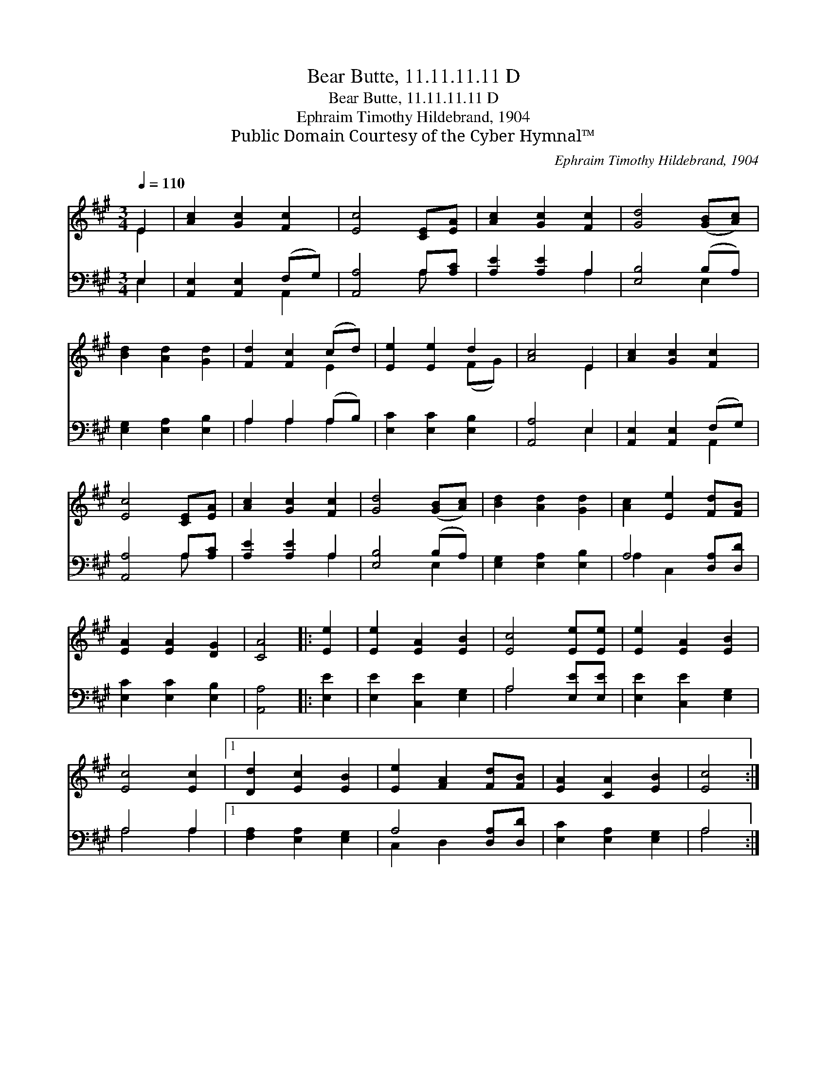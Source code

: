 X:1
T:Bear Butte, 11.11.11.11 D
T:Bear Butte, 11.11.11.11 D
T:Ephraim Timothy Hildebrand, 1904
T:Public Domain Courtesy of the Cyber Hymnal™
C:Ephraim Timothy Hildebrand, 1904
Z:Public Domain
Z:Courtesy of the Cyber Hymnal™
%%score ( 1 2 ) ( 3 4 )
L:1/8
Q:1/4=110
M:3/4
K:A
V:1 treble 
V:2 treble 
V:3 bass 
V:4 bass 
V:1
 E2 | [Ac]2 [Gc]2 [Fc]2 | [Ec]4 [CE][EA] | [Ac]2 [Gc]2 [Fc]2 | [Gd]4 ([GB][Ac]) | %5
 [Bd]2 [Ad]2 [Gd]2 | [Fd]2 [Fc]2 (cd) | [Ee]2 [Ee]2 d2 | [Ac]4 E2 | [Ac]2 [Gc]2 [Fc]2 | %10
 [Ec]4 [CE][EA] | [Ac]2 [Gc]2 [Fc]2 | [Gd]4 ([GB][Ac]) | [Bd]2 [Ad]2 [Gd]2 | [Ac]2 [Ee]2 [Fd][FB] | %15
 [EA]2 [EA]2 [DG]2 | [CA]4 |: [Ee]2 | [Ee]2 [EA]2 [EB]2 | [Ec]4 [Ee][Ee] | [Ee]2 [EA]2 [EB]2 | %21
 [Ec]4 [Ec]2 |1 [Dd]2 [Ec]2 [EB]2 | [Ee]2 [FA]2 [Fd][FB] | [EA]2 [CA]2 [EB]2 | [Ec]4 :|2 %26
 [Dd]2 [Ec]2 B2 || e2 f2 [Fd][FB] | [EA]2 [EA]2 [DG]2 | [CA]6 |] %30
V:2
 E2 | x6 | x6 | x6 | x6 | x6 | x4 E2 | x4 (FG) | x4 E2 | x6 | x6 | x6 | x6 | x6 | x6 | x6 | x4 |: %17
 x2 | x6 | x6 | x6 | x6 |1 x6 | x6 | x6 | x4 :|2 x4 (FG) || A4 x2 | x6 | x6 |] %30
V:3
 E,2 | [A,,E,]2 [A,,E,]2 (F,G,) | [A,,A,]4 A,[A,C] | [A,E]2 [A,E]2 A,2 | [E,B,]4 (B,A,) | %5
 [E,G,]2 [E,A,]2 [E,B,]2 | A,2 A,2 (A,B,) | [E,C]2 [E,C]2 [E,B,]2 | [A,,A,]4 E,2 | %9
 [A,,E,]2 [A,,E,]2 (F,G,) | [A,,A,]4 A,[A,C] | [A,E]2 [A,E]2 A,2 | [E,B,]4 (B,A,) | %13
 [E,G,]2 [E,A,]2 [E,B,]2 | A,4 [D,A,][D,D] | [E,C]2 [E,C]2 [E,B,]2 | [A,,A,]4 |: [E,E]2 | %18
 [E,E]2 [C,E]2 [E,G,]2 | A,4 [E,E][E,E] | [E,E]2 [C,E]2 [E,G,]2 | A,4 A,2 |1 %22
 [F,A,]2 [E,A,]2 [E,G,]2 | A,4 [D,A,][D,D] | [E,C]2 [E,A,]2 [E,G,]2 | A,4 :|2 %26
 [F,A,]2 [E,A,]2 (DB,) || [C,A,]2 [D,D]2 [D,A,][D,D] | [E,C]2 [E,C]2 [E,B,]2 | [A,,A,]6 |] %30
V:4
 E,2 | x4 A,,2 | x4 A, x | x4 A,2 | x4 E,2 | x6 | A,2 A,2 A,2 | x6 | x4 E,2 | x4 A,,2 | x4 A, x | %11
 x4 A,2 | x4 E,2 | x6 | A,2 C,2 x2 | x6 | x4 |: x2 | x6 | A,4 x2 | x6 | A,4 A,2 |1 x6 | %23
 C,2 D,2 x2 | x6 | A,4 :|2 x4 D,2 || x6 | x6 | x6 |] %30

